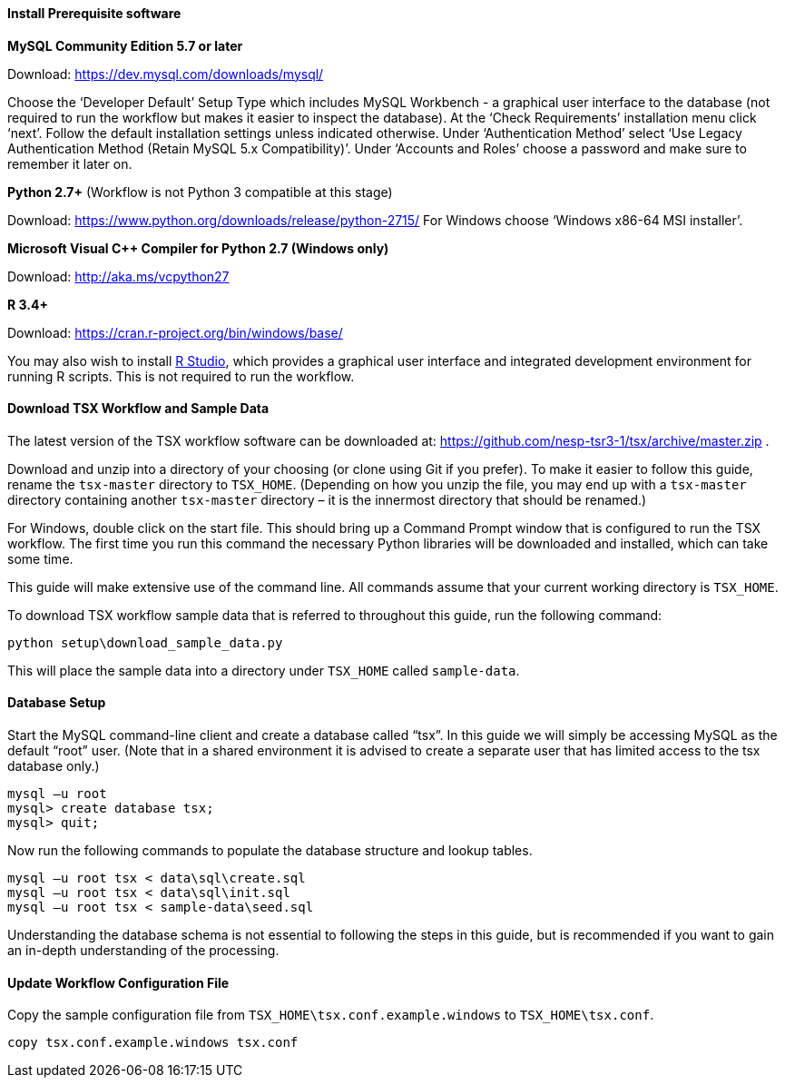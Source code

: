 
==== Install Prerequisite software

*MySQL Community Edition 5.7 or later*

Download: https://dev.mysql.com/downloads/mysql/

Choose the ‘Developer Default’ Setup Type which includes MySQL Workbench - a graphical user interface to the database (not required to run the workflow but makes it easier to inspect the database). At the ‘Check Requirements’ installation menu click ‘next’. Follow the default installation settings unless indicated otherwise. Under ‘Authentication Method’ select ‘Use Legacy Authentication Method (Retain MySQL 5.x Compatibility)’. Under ‘Accounts and Roles’ choose a password and make sure to remember it later on.

*Python 2.7+* (Workflow is not Python 3 compatible at this stage)

Download: https://www.python.org/downloads/release/python-2715/
For Windows choose ‘Windows x86-64 MSI installer’.

*Microsoft Visual C++ Compiler for Python 2.7 (Windows only)*

Download: http://aka.ms/vcpython27

*R 3.4+*

Download: https://cran.r-project.org/bin/windows/base/

You may also wish to install https://www.rstudio.com/products/rstudio/download/#download[R Studio], which provides a graphical user interface and integrated development environment for running R scripts. This is not required to run the workflow.

==== Download TSX Workflow and Sample Data

The latest version of the TSX workflow software can be downloaded at: https://github.com/nesp-tsr3-1/tsx/archive/master.zip .

Download and unzip into a directory of your choosing (or clone using Git if you prefer). To make it easier to follow this guide, rename the `tsx-master` directory to `TSX_HOME`. (Depending on how you unzip the file, you may end up with a `tsx-master` directory containing another `tsx-master` directory – it is the innermost directory that should be renamed.)

For Windows, double click on the start file. This should bring up a Command Prompt window that is configured to run the TSX workflow. The first time you run this command the necessary Python libraries will be downloaded and installed, which can take some time.


This guide will make extensive use of the command line. All commands assume that your current working directory is `TSX_HOME`.

To download TSX workflow sample data that is referred to throughout this guide, run the following command:

----
python setup\download_sample_data.py
----

This will place the sample data into a directory under `TSX_HOME` called `sample-data`.

==== Database Setup

Start the MySQL command-line client and create a database called “tsx”. In this guide we will simply be accessing MySQL as the default “root” user. (Note that in a shared environment it is advised to create a separate user that has limited access to the tsx database only.)

----
mysql –u root
mysql> create database tsx;
mysql> quit;
----

Now run the following commands to populate the database structure and lookup tables.
----
mysql –u root tsx < data\sql\create.sql
mysql –u root tsx < data\sql\init.sql
mysql –u root tsx < sample-data\seed.sql
----

Understanding the database schema is not essential to following the steps in this guide, but is recommended if you want to gain an in-depth understanding of the processing.
// TODO: link to database schema

==== Update Workflow Configuration File

Copy the sample configuration file from `TSX_HOME\tsx.conf.example.windows` to `TSX_HOME\tsx.conf`.
----
copy tsx.conf.example.windows tsx.conf
----
